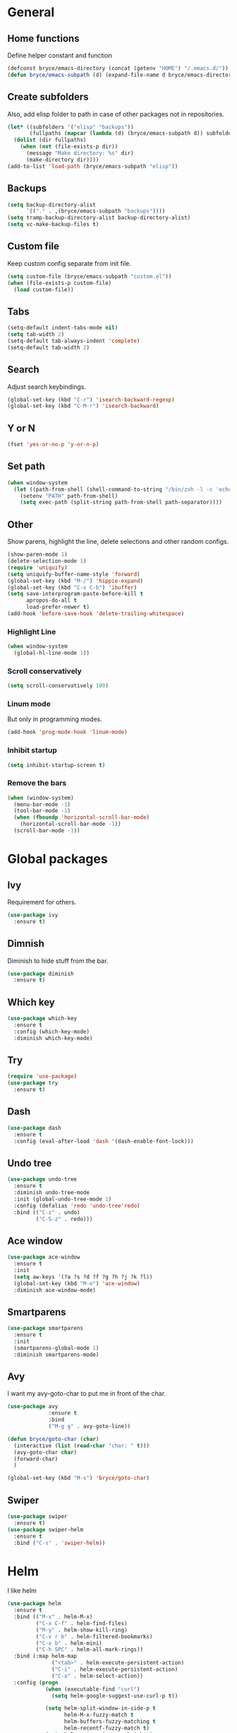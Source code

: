 * General

** Home functions
Define helper constant and function

#+BEGIN_SRC emacs-lisp
  (defconst bryce/emacs-directory (concat (getenv "HOME") "/.emacs.d/"))
  (defun bryce/emacs-subpath (d) (expand-file-name d bryce/emacs-directory))
#+END_SRC

** Create subfolders
Also, add elisp folder to path in case of other packages not in repositories.

#+BEGIN_SRC emacs-lisp
  (let* ((subfolders '("elisp" "backups"))
         (fullpaths (mapcar (lambda (d) (bryce/emacs-subpath d)) subfolders)))
    (dolist (dir fullpaths)
      (when (not (file-exists-p dir))
        (message "Make directory: %s" dir)
        (make-directory dir))))
  (add-to-list 'load-path (bryce/emacs-subpath "elisp"))
#+END_SRC

** Backups
#+BEGIN_SRC emacs-lisp
  (setq backup-directory-alist
        `(("." . ,(bryce/emacs-subpath "backups"))))
  (setq tramp-backup-directory-alist backup-directory-alist)
  (setq vc-make-backup-files t)
#+END_SRC

** Custom file
Keep custom config separate from init file.

#+BEGIN_SRC emacs-lisp
  (setq custom-file (bryce/emacs-subpath "custom.el"))
  (when (file-exists-p custom-file)
    (load custom-file))
#+END_SRC

** Tabs
#+BEGIN_SRC emacs-lisp
  (setq-default indent-tabs-mode nil)
  (setq tab-width 2)
  (setq-default tab-always-indent 'complete)
  (setq-default tab-width 2)
#+END_SRC

** Search
Adjust search keybindings.

#+BEGIN_SRC emacs-lisp
  (global-set-key (kbd "C-r") 'isearch-backward-regexp)
  (global-set-key (kbd "C-M-r") 'isearch-backward)
#+END_SRC

** Y or N
#+BEGIN_SRC emacs-lisp
  (fset 'yes-or-no-p 'y-or-n-p)
#+END_SRC

** Set path
 #+BEGIN_SRC emacs-lisp
   (when window-system
     (let ((path-from-shell (shell-command-to-string "/bin/zsh -l -c 'echo $PATH'")))
       (setenv "PATH" path-from-shell)
       (setq exec-path (split-string path-from-shell path-separator))))
 #+END_SRC


** Other
Show parens, highlight the line, delete selections and other random configs.

#+BEGIN_SRC emacs-lisp
  (show-paren-mode 1)
  (delete-selection-mode 1)
  (require 'uniquify)
  (setq uniquify-buffer-name-style 'forward)
  (global-set-key (kbd "M-/") 'hippie-expand)
  (global-set-key (kbd "C-x C-b") 'ibuffer)
  (setq save-interprogram-paste-before-kill t
        apropos-do-all t
        load-prefer-newer t)
  (add-hook 'before-save-hook 'delete-trailing-whitespace)
#+END_SRC

*** Highlight Line

#+BEGIN_SRC emacs-lisp
  (when window-system
    (global-hl-line-mode 1))
#+END_SRC

*** Scroll conservatively

#+BEGIN_SRC emacs-lisp
  (setq scroll-conservatively 100)
#+END_SRC

*** Linum mode
But only in programming modes.

#+BEGIN_SRC emacs-lisp
  (add-hook 'prog-mode-hook 'linum-mode)
#+END_SRC

*** Inhibit startup
#+BEGIN_SRC emacs-lisp
  (setq inhibit-startup-screen t)
#+END_SRC

*** Remove the bars

#+BEGIN_SRC emacs-lisp
  (when (window-system)
    (menu-bar-mode -1)
    (tool-bar-mode -1)
    (when (fboundp 'horizontal-scroll-bar-mode)
      (horizontal-scroll-bar-mode -1))
    (scroll-bar-mode -1))
#+END_SRC

* Global packages
** Ivy
Requirement for others.
#+BEGIN_SRC emacs-lisp
  (use-package ivy
    :ensure t)
#+END_SRC
** Dimnish
Diminish to hide stuff from the bar.
#+BEGIN_SRC emacs-lisp
  (use-package diminish
    :ensure t)
#+END_SRC
** Which key
#+BEGIN_SRC emacs-lisp
  (use-package which-key
    :ensure t
    :config (which-key-mode)
    :diminish which-key-mode)
#+END_SRC

** Try
#+BEGIN_SRC emacs-lisp
  (require 'use-package)
  (use-package try
    :ensure t)
#+END_SRC

** Dash
#+BEGIN_SRC emacs-lisp
  (use-package dash
    :ensure t
    :config (eval-after-load 'dash '(dash-enable-font-lock)))
#+END_SRC

** Undo tree
#+BEGIN_SRC emacs-lisp
  (use-package undo-tree
    :ensure t
    :diminish undo-tree-mode
    :init (global-undo-tree-mode 1)
    :config (defalias 'redo 'undo-tree'redo)
    :bind (("C-z" . undo)
           ("C-S-z" . redo)))
#+END_SRC

** Ace window
#+BEGIN_SRC emacs-lisp
  (use-package ace-window
    :ensure t
    :init
    (setq aw-keys '(?a ?s ?d ?f ?g ?h ?j ?k ?l))
    (global-set-key (kbd "M-o") 'ace-window)
    :diminish ace-window-mode)
#+END_SRC

** Smartparens
#+BEGIN_SRC emacs-lisp
  (use-package smartparens
    :ensure t
    :init
    (smartparens-global-mode 1)
    :diminish smartparens-mode)
#+END_SRC

** Avy
I want my avy-goto-char to put me in front of the char.

#+BEGIN_SRC emacs-lisp
  (use-package avy
               :ensure t
               :bind
               ("M-g g" . avy-goto-line))

  (defun bryce/goto-char (char)
    (interactive (list (read-char "char: " t)))
    (avy-goto-char char)
    (forward-char)
    )

  (global-set-key (kbd "M-s") 'bryce/goto-char)

#+END_SRC
** Swiper
#+BEGIN_SRC emacs-lisp
  (use-package swiper
    :ensure t)
  (use-package swiper-helm
    :ensure t
    :bind ("C-s" . 'swiper-helm))
#+END_SRC
* Helm
I like helm

#+BEGIN_SRC emacs-lisp
  (use-package helm
    :ensure t
    :bind (("M-x" . helm-M-x)
           ("C-x C-f" . helm-find-files)
           ("M-y" . helm-show-kill-ring)
           ("C-x r b" . helm-filtered-bookmarks)
           ("C-x b" . helm-mini)
           ("C-h SPC" . helm-all-mark-rings))
    :bind (:map helm-map
                ("<tab>" . helm-execute-persistent-action)
                ("C-i" . helm-execute-persistent-action)
                ("C-a" . helm-select-action))
    :config (progn
              (when (executable-find "curl")
                (setq helm-google-suggest-use-curl-p t))

              (setq helm-split-window-in-side-p t
                    helm-M-x-fuzzy-match t
                    helm-buffers-fuzzy-matching t
                    helm-recentf-fuzzy-match t)
              (setq helm-autoresize-max-height 0
                    helm-autoresize-min-height 20)
              (helm-autoresize-mode 1)
              (helm-mode 1))
    :diminish (helm-mode))

  (global-unset-key (kbd "C-x c"))
  (global-set-key (kbd "C-c h") 'helm-command-prefix)
#+END_SRC

* Theme
I use the yoshi theme

#+BEGIN_SRC emacs-lisp
  (use-package yoshi-theme
    :ensure t
    :config (load-theme 'yoshi))
#+END_SRC

* Company
#+BEGIN_SRC emacs-lisp
  (use-package company
    :ensure t
    :init (setq company-dabbrev-ignore-case t
                company-show-numbers t
                company-idle-delay 0
                company-minimum-prefix-length 2)
    :config
    (global-company-mode 1)
    :diminish company-mode)
#+END_SRC

** Quickhelp
Provides tooltips for company completions.
#+BEGIN_SRC emacs-lisp
  (use-package company-quickhelp
    :ensure t
    :config (company-quickhelp-mode 1))
#+END_SRC

* Yasnippet
#+BEGIN_SRC emacs-lisp
  (use-package yasnippet
    :ensure t
    :init (yas-global-mode 1)
    :config (add-to-list 'yas-snippet-dirs (bryce/emacs-subpath "snippets")))
#+END_SRC

* Flyspell and Flycheck

** Flyspell
#+BEGIN_SRC emacs-lisp
  (use-package flyspell
    :ensure t
    :diminish flyspell-mode
    :init
    (add-hook 'prog-mode-hook 'flyspell-prog-mode)
    (add-hook 'text-mode-hook (lambda () (flyspell-mode 1)))
    (add-hook 'org-mode-hook (lambda () (flyspell-mode 1)))
    (dolist (hook '(change-log-mode-hook log-edit-mode-hook org-agenda-mode-hook))
      (add-hook hook (lambda () (flyspell-mode -1))))
    :config
    (setq ispell-local-dictionary "en_US"))
#+END_SRC

** Flycheck
#+BEGIN_SRC emacs-lisp
  (use-package flycheck
    :ensure t
    :init
    (add-hook 'after-init-hook 'global-flycheck-mode)
    :config
    (setq-default flycheck-disabled-checkers '(emacs-lisp-checkdoc))
    :diminish (flycheck-mode))
#+END_SRC
* Magit
Only git interface better than command line. (Just barely)

#+BEGIN_SRC emacs-lisp
  (use-package magit
    :ensure t
    :bind ("C-x g" . magit-status))
#+END_SRC

* Projectile
  #+BEGIN_SRC emacs-lisp
    (use-package projectile
      :ensure t
      :bind ("C-c p" . 'projectile-command-map)
      :config (projectile-mode +1)
      :diminish (projectile-mode))

    (use-package helm-projectile
      :ensure t
      :config (helm-projectile-on))
#+END_SRC

* Eldoc
#+BEGIN_SRC emacs-lisp
  (use-package eldoc
    :diminish eldoc-mode
    :init (setq eldoc-idle-delay 0.1))
#+END_SRC
* Programming
** Javascript
My favorite

*** Js2 Mode
#+BEGIN_SRC emacs-lisp
  (use-package js2-mode
    :ensure t
    :init
    (setq js-basic-indent 2)
    (setq-default js2-basic-indent 2
                  js2-basic-offset 2
                  js2-auto-indent-p t
                  js2-cleanup-whitespace t
                  js2-enter-indents-newline t
                  js2-indent-on-enter-key t
                  js2-global-externs (list "window" "module" "require" "assert" "setTimeout" "clearTimeout" "setInterval" "clearInterval" "console" "JSON" "$" "__dirname"))
    (add-to-list 'auto-mode-alist '("\\.js$" . js2-mode)))
#+END_SRC

*** Js2 refactor
#+BEGIN_SRC emacs-lisp
  (use-package js2-refactor
    :ensure t
    :init (add-hook 'js2-mode-hook 'js2-refactor-mode)
    :config (js2r-add-keybindings-with-prefix "C-c ."))
#+END_SRC

*** Color Identifiers
I'm not sure if this works

#+BEGIN_SRC emacs-lisp
  (use-package color-identifiers-mode
    :ensure t
    :init
    (add-hook 'js2-mode-hook 'color-identifiers-mode))
#+END_SRC
** Web
*** Emmet
Emmet is bomb

#+BEGIN_SRC emacs-lisp
  (use-package emmet-mode
    :ensure t
    :init
    (setq emmet-indentation 2)
    (setq emmet-move-cursor-between-quotes t)
    :config
    (add-hook 'sgml-mode-hook 'emmet-mode)
    (add-hook 'css-mode-hook 'emmet-mode))
#+END_SRC
** Python
*** Configure python mode
#+BEGIN_SRC emacs-lisp
  (use-package python
    :mode
    ("\\.py\\'" . python-mode)
    ("\\.wsgi$" . python-mode)
    :interpreter ("python" . python-mode)

    :init
    (setq-default indent-tabs-mode nil)

    :config
    (setq python-indent-offset 4)
    (add-hook 'python-mode-hook 'color-identifiers-mode))
#+END_SRC
*** Jedi Company
#+BEGIN_SRC emacs-lisp
  (use-package company-jedi
    :ensure t
    :init (add-hook 'python-mode-hook 'company-jedi)
    (setq company-jedi-python-bin "python"))
#+END_SRC
* Org
** Org Bullets
#+BEGIN_SRC emacs-lisp
  (use-package org-bullets
    :ensure t
    :config
    (add-hook 'org-mode-hook (lambda () (org-bullets-mode))))
#+END_SRC
** Elisp Template
#+BEGIN_SRC emacs-lisp
  (add-to-list 'org-structure-template-alist
               '("el" "#+BEGIN_SRC emacs-lisp\n?\n#+END_SRC"))
#+END_SRC
** Twitter Bootstrap
#+BEGIN_SRC emacs-lisp
  (use-package ox-twbs
    :ensure t)
#+END_SRC
